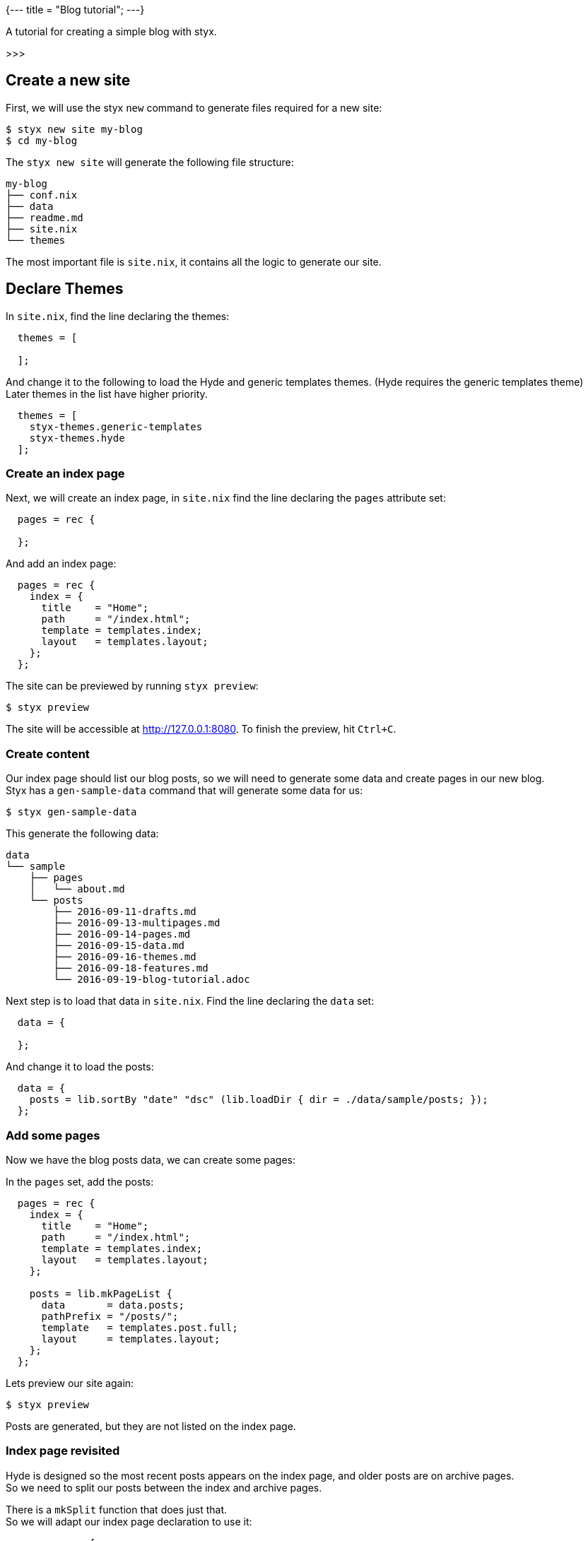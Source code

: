 {---
title = "Blog tutorial";
---}

A tutorial for creating a simple blog with styx.

>>>

== Create a new site

First, we will use the styx `new` command to generate files required for a new site:

[source, shell]
----
$ styx new site my-blog
$ cd my-blog
----

The `styx new site` will generate the following file structure:

[source, shell]
----
my-blog
├── conf.nix
├── data
├── readme.md
├── site.nix
└── themes
----

The most important file is `site.nix`, it contains all the logic to generate our site.

== Declare Themes

In `site.nix`, find the line declaring the themes:

----
  themes = [
    
  ];
----

And change it to the following to load the Hyde and generic templates themes. (Hyde requires the generic templates theme) +
Later themes in the list have higher priority.

----
  themes = [
    styx-themes.generic-templates
    styx-themes.hyde
  ];
----

=== Create an index page

Next, we will create an index page, in `site.nix` find the line declaring the `pages` attribute set:

----
  pages = rec {
    
  };
----

And add an index page:

----
  pages = rec {
    index = {
      title    = "Home";
      path     = "/index.html";
      template = templates.index;
      layout   = templates.layout;
    };
  };
----

The site can be previewed by running `styx preview`:

----
$ styx preview
----

The site will be accessible at http://127.0.0.1:8080.
To finish the preview, hit `Ctrl+C`.


=== Create content

Our index page should list our blog posts, so we will need to generate some data and create pages in our new blog. +
Styx has a `gen-sample-data` command that will generate some data for us:

----
$ styx gen-sample-data
----

This generate the following data:

----
data
└── sample
    ├── pages
    │   └── about.md
    └── posts
        ├── 2016-09-11-drafts.md
        ├── 2016-09-13-multipages.md
        ├── 2016-09-14-pages.md
        ├── 2016-09-15-data.md
        ├── 2016-09-16-themes.md
        ├── 2016-09-18-features.md
        └── 2016-09-19-blog-tutorial.adoc
----

Next step is to load that data in `site.nix`. Find the line declaring the `data` set:

----
  data = {
    
  };
----

And change it to load the posts:

----
  data = {
    posts = lib.sortBy "date" "dsc" (lib.loadDir { dir = ./data/sample/posts; });
  };
----

=== Add some pages

Now we have the blog posts data, we can create some pages:

In the `pages` set, add the posts:

----
  pages = rec {
    index = {
      title    = "Home";
      path     = "/index.html";
      template = templates.index;
      layout   = templates.layout;
    };

    posts = lib.mkPageList {
      data       = data.posts;
      pathPrefix = "/posts/";
      template   = templates.post.full;
      layout     = templates.layout;
    };
  };
----

Lets preview our site again:

----
$ styx preview
----

Posts are generated, but they are not listed on the index page.


=== Index page revisited

Hyde is designed so the most recent posts appears on the index page, and older posts are on archive pages. +
So we need to split our posts between the index and archive pages.

There is a `mkSplit` function that does just that. +
So we will adapt our index page declaration to use it:

----
  pages = rec {
    index = lib.mkSplit {
      title        = "Home";
      basePath     = "/index";
      itemsPerPage = conf.theme.itemsPerPage;
      template     = templates.index;
      data         = posts;
      layout       = templates.layout;
    };

    posts = lib.mkPageList {
      data       = data.posts;
      pathPrefix = "/posts/";
      template   = templates.post.full;
      layout     = templates.layout;
    };
  };
----

Lets preview our site again:

----
$ styx preview
----

Posts are listed on the index page, and archive pages are also generated, all good.


=== Adding single pages

In the sample data, there is an about page. Lets add it to our site.

First we need to load its data, is a single file, so `loadFile` is enough:

----
  data = {
    posts = lib.sortBy "date" "dsc" (lib.loadDir { dir = ./data/sample/posts; });
    about = lib.loadFile { dir = ./data/sample/pages; file = "about.md"; };
  };
----

And add create a page in the `pages` set:

----
  pages = {

    ...

    about = data.about // {
      path     = "/about.html";
      template = templates.page.full;
      layout   = templates.layout;
    };
  };
----

Finally, we can add an entry in the sidebar for the about page by adding a `menu` to our `data`:

----
  data = {
    posts = lib.sortby "date" "dsc" (lib.loaddir { dir = ./data/sample/posts; });
    about = lib.loadfile { dir = ./data/sample/pages; file = "about.md"; };
    menu  = [ pages.about ];
  };
----


=== Adding an atom feed

Next step is adding an atom feed. +
To do so, we just need to create a page:

----
  pages = {

    ...

    feed = {
      path     = "/feed.xml";
      template = templates.feed.atom;
      layout   = lib.id;
      items    = lib.take 10 posts;
    };
  };
----


=== Improvements

==== Multipages handling

One of the sample page is using multipages, but `mkPageList` only generates the first page of multipages posts, so we have missing pages. +
`mkPageList` does not generate multipages subpages on purpose, to avoid to have the subpages listed as full posts.

There is a `mkMultiTail` function that generates only the subpages of multipages posts, let's add it to the pages:

----
  pages = rec {
    ...

    postsMultiTail = lib.mkMultiTail {
      data       = data.posts;
      pathPrefix = "/posts/";
      template   = templates.post.full;
      layout     = templates.layout;
    };
  };
----

==== Customizing our site

The Hyde theme provide some configuration options that can be used to change our blog.

The following command will generate a documentation for our site, so we can check the avalaible theme options:

----
$ styx site-doc
----

To change the theme options, edit `conf.nix` at site root and find the following line:

----
  theme = {
  };
----

And change it to:

----
  theme = {
    site.title   = "My Styx Blog";
    colorScheme  = "0d";
    itemsPerPage = 5;
  };
----

Let's preview our site and see what changed.


==== Cleaning up

All of our pages are declaring the same `layout`. +
It is possible to set attributes to every page when converting our page set to a page list.

In `site.nix` find:

----
  pagesList = lib.pagesToList { inherit pages; };
----

Let's add the default layout here:

----
  pagesList = lib.pagesToList { inherit pages; default = { layout = templates.layout; }; };
----

And remove all the `layout` declarations of our pages:

----
  pages = rec {
    index = lib.mkSplit {
      title        = "Home";
      basePath     = "/index";
      itemsPerPage = conf.theme.itemsPerPage;
      template     = templates.index;
      data         = posts;
    };

    posts = lib.mkPageList {
      data       = data.posts;
      pathPrefix = "/posts/";
      template   = templates.post.full;
    };

    postsMultiTail = lib.mkMultiTail {
      data       = data.posts;
      pathPrefix = "/posts/";
      template   = templates.post.full;
    };

    about = data.about // {
      path     = "/about.html";
      template = templates.page.full;
      layout   = templates.layout;
    };

    feed = {
      path     = "/feed.xml";
      template = templates.feed.atom;
      layout   = lib.id;
      items    = lib.take 10 posts;
    };
  };
----

==
